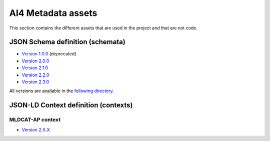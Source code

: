 AI4 Metadata assets
===================

This section contains the different assets that are used in the project and that are not
code.

JSON Schema definition (schemata)
---------------------------------

* `Version 1.0.0 <_static/schemata/ai4-apps-v1.0.0.json>`_ (deprecated)
* `Version 2.0.0 <_static/schemata/ai4-apps-v2.0.0.json>`_
* `Version 2.1.0 <_static/schemata/ai4-apps-v2.1.0.json>`_
* `Version 2.2.0 <_static/schemata/ai4-apps-v2.2.0.json>`_
* `Version 2.3.0 <_static/schemata/ai4-apps-v2.3.0.json>`_

All versions are available in the `following directory <_static/schemata>`_.

JSON-LD Context definition (contexts)
-------------------------------------

MLDCAT-AP context
*****************

* `Version 2.X.X <_static/json-ld/mldcat-ap-context-2.0.0.jsonld>`_
